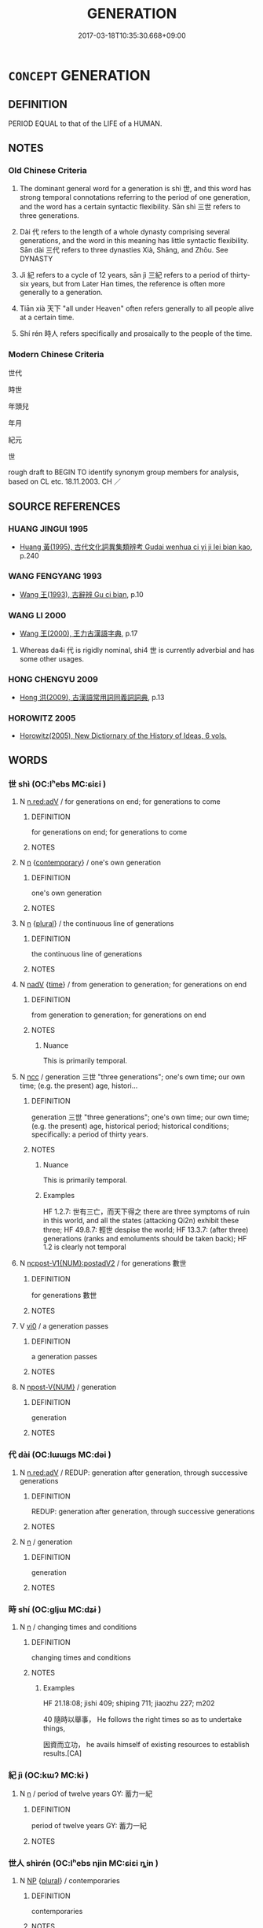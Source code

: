 # -*- mode: mandoku-tls-view -*-
#+TITLE: GENERATION
#+DATE: 2017-03-18T10:35:30.668+09:00        
#+STARTUP: content
* =CONCEPT= GENERATION
:PROPERTIES:
:CUSTOM_ID: uuid-d7c5e93f-9e73-4c12-8c37-1ded54283b48
:SYNONYM+:  AGE
:SYNONYM+:  AGE GROUP
:SYNONYM+:  PEER GROUP
:TR_ZH: 世代
:TR_OCH: 世
:END:
** DEFINITION

PERIOD EQUAL to that of the LIFE of a HUMAN.

** NOTES

*** Old Chinese Criteria
1. The dominant general word for a generation is shì 世, and this word has strong temporal connotations referring to the period of one generation, and the word has a certain syntactic flexibility. Sān shì 三世 refers to three generations.

2. Dài 代 refers to the length of a whole dynasty comprising several generations, and the word in this meaning has little syntactic flexibility. Sān dài 三代 refers to three dynasties Xià, Shāng, and Zhōu. See DYNASTY

3. Jì 紀 refers to a cycle of 12 years, sān jì 三紀 refers to a period of thirty-six years, but from Later Han times, the reference is often more generally to a generation.

4. Tiān xià 天下 "all under Heaven" often refers generally to all people alive at a certain time.

5. Shí rén 時人 refers specifically and prosaically to the people of the time.

*** Modern Chinese Criteria
世代

時世

年頭兒

年月

紀元

世

rough draft to BEGIN TO identify synonym group members for analysis, based on CL etc. 18.11.2003. CH ／

** SOURCE REFERENCES
*** HUANG JINGUI 1995
 - [[cite:HUANG-JINGUI-1995][Huang 黃(1995), 古代文化詞異集類辨考 Gudai wenhua ci yi ji lei bian kao]], p.240

*** WANG FENGYANG 1993
 - [[cite:WANG-FENGYANG-1993][Wang 王(1993), 古辭辨 Gu ci bian]], p.10

*** WANG LI 2000
 - [[cite:WANG-LI-2000][Wang 王(2000), 王力古漢語字典]], p.17


1. Whereas da4i 代 is rigidly nominal, shi4 世 is currently adverbial and has some other usages.

*** HONG CHENGYU 2009
 - [[cite:HONG-CHENGYU-2009][Hong 洪(2009), 古漢語常用詞同義詞詞典]], p.13

*** HOROWITZ 2005
 - [[cite:HOROWITZ-2005][Horowitz(2005), New Dictiornary of the History of Ideas, 6 vols.]]
** WORDS
   :PROPERTIES:
   :VISIBILITY: children
   :END:
*** 世 shì (OC:lʰebs MC:ɕiɛi )
:PROPERTIES:
:CUSTOM_ID: uuid-ea7f1f39-6ea4-40b0-ae7c-c4976399359e
:Char+: 世(1,4/5) 
:GY_IDS+: uuid-0a2970a8-0d00-4baf-9651-be47b9df2279
:PY+: shì     
:OC+: lʰebs     
:MC+: ɕiɛi     
:END: 
**** N [[tls:syn-func::#uuid-bb4ea5fd-6f2f-4356-ab1e-3cf8f7a7a031][n.red:adV]] / for generations on end; for generations to come
:PROPERTIES:
:CUSTOM_ID: uuid-805e64b3-520d-47ab-b4d9-dd371e338a47
:END:
****** DEFINITION

for generations on end; for generations to come

****** NOTES

**** N [[tls:syn-func::#uuid-8717712d-14a4-4ae2-be7a-6e18e61d929b][n]] {[[tls:sem-feat::#uuid-9a757077-2e0b-4b19-b134-0dcbc09cb1d8][contemporary]]} / one's own generation
:PROPERTIES:
:CUSTOM_ID: uuid-c617eaf1-00ce-41e3-846b-ab5bfaf43bbe
:END:
****** DEFINITION

one's own generation

****** NOTES

**** N [[tls:syn-func::#uuid-8717712d-14a4-4ae2-be7a-6e18e61d929b][n]] {[[tls:sem-feat::#uuid-5fae11b4-4f4e-441e-8dc7-4ddd74b68c2e][plural]]} / the continuous line of generations
:PROPERTIES:
:CUSTOM_ID: uuid-3795e7f0-3974-4b53-8103-daaa9972332d
:END:
****** DEFINITION

the continuous line of generations

****** NOTES

**** N [[tls:syn-func::#uuid-91666c59-4a69-460f-8cd3-9ddbff370ae5][nadV]] {[[tls:sem-feat::#uuid-dd37c44b-5a41-45e6-a045-090d47ae4923][time]]} / from generation to generation; for generations on end
:PROPERTIES:
:CUSTOM_ID: uuid-a016e3b1-ed26-4246-a161-aa355416d658
:WARRING-STATES-CURRENCY: 5
:END:
****** DEFINITION

from generation to generation; for generations on end

****** NOTES

******* Nuance
This is primarily temporal.

**** N [[tls:syn-func::#uuid-b6da65fd-429f-4245-9f94-a22078cc0512][ncc]] / generation 三世 "three generations";  one's own time; our own time;   (e.g. the present) age, histori...
:PROPERTIES:
:CUSTOM_ID: uuid-44fb4e86-8d04-444b-bdc8-7cb86ca4b643
:WARRING-STATES-CURRENCY: 5
:END:
****** DEFINITION

generation 三世 "three generations";  one's own time; our own time;   (e.g. the present) age, historical period;  historical conditions;  specifically: a period of thirty years.

****** NOTES

******* Nuance
This is primarily temporal.

******* Examples
HF 1.2.7: 世有三亡，而天下得之 there are three symptoms of ruin in this world, and all the states (attacking Qi2n) exhibit these three; HF 49.8.7: 輕世 despise the world; HF 13.3.7: (after three) generations (ranks and emoluments should be taken back); HF 1.2 is clearly not temporal

**** N [[tls:syn-func::#uuid-4bf8f122-aa86-49d0-851b-fe0767135edb][ncpost-V1{NUM}:postadV2]] / for generations 數世
:PROPERTIES:
:CUSTOM_ID: uuid-980e38c9-11a4-4391-9af4-d4ccfdcb7de2
:END:
****** DEFINITION

for generations 數世

****** NOTES

**** V [[tls:syn-func::#uuid-a922807b-cc05-48ad-ae43-c0d30b9bb742][vi0]] / a generation passes
:PROPERTIES:
:CUSTOM_ID: uuid-cbc575a9-f0a1-482b-b7ea-a40380e68db7
:WARRING-STATES-CURRENCY: 3
:END:
****** DEFINITION

a generation passes

****** NOTES

**** N [[tls:syn-func::#uuid-573e7b10-ffe1-4233-bcaa-9ce81d0e3ca9][npost-V{NUM}]] / generation
:PROPERTIES:
:CUSTOM_ID: uuid-48a9fe16-7def-4761-8f46-f4c7b143ba07
:END:
****** DEFINITION

generation

****** NOTES

*** 代 dài (OC:lɯɯɡs MC:dəi )
:PROPERTIES:
:CUSTOM_ID: uuid-34d03ca6-d022-4aea-87a1-de29d0dec940
:Char+: 代(9,3/5) 
:GY_IDS+: uuid-54919644-9bf9-4d49-9825-f764b622f577
:PY+: dài     
:OC+: lɯɯɡs     
:MC+: dəi     
:END: 
**** N [[tls:syn-func::#uuid-bb4ea5fd-6f2f-4356-ab1e-3cf8f7a7a031][n.red:adV]] / REDUP: generation after generation, through successive generations
:PROPERTIES:
:CUSTOM_ID: uuid-4d7dc3a6-4cd7-444b-97d0-c7d30fc0861e
:END:
****** DEFINITION

REDUP: generation after generation, through successive generations

****** NOTES

**** N [[tls:syn-func::#uuid-8717712d-14a4-4ae2-be7a-6e18e61d929b][n]] / generation
:PROPERTIES:
:CUSTOM_ID: uuid-cd5dbe85-d5a9-4700-bb2e-1726512be44b
:WARRING-STATES-CURRENCY: 4
:END:
****** DEFINITION

generation

****** NOTES

*** 時 shí (OC:ɡljɯ MC:dʑɨ )
:PROPERTIES:
:CUSTOM_ID: uuid-7f703c16-6e2b-4970-8922-b83ad1ce0be3
:Char+: 時(72,6/10) 
:GY_IDS+: uuid-e2aa15ab-5de1-4aef-9a8e-3d5313867d03
:PY+: shí     
:OC+: ɡljɯ     
:MC+: dʑɨ     
:END: 
**** N [[tls:syn-func::#uuid-8717712d-14a4-4ae2-be7a-6e18e61d929b][n]] / changing times and conditions
:PROPERTIES:
:CUSTOM_ID: uuid-b316dbc7-883f-458d-883a-a6764a93d93e
:WARRING-STATES-CURRENCY: 3
:END:
****** DEFINITION

changing times and conditions

****** NOTES

******* Examples
HF 21.18:08; jishi 409; shiping 711; jiaozhu 227; m202

40 隨時以舉事， He follows the right times so as to undertake things,

 因資而立功， he avails himself of existing resources to establish results.[CA]

*** 紀 jì (OC:kɯʔ MC:kɨ )
:PROPERTIES:
:CUSTOM_ID: uuid-ddc0e5b5-27f7-40db-b45d-af08a38215c4
:Char+: 紀(120,3/9) 
:GY_IDS+: uuid-04e24902-331e-4916-ab69-d0c44ca12454
:PY+: jì     
:OC+: kɯʔ     
:MC+: kɨ     
:END: 
**** N [[tls:syn-func::#uuid-8717712d-14a4-4ae2-be7a-6e18e61d929b][n]] / period of twelve years GY: 蓄力一紀
:PROPERTIES:
:CUSTOM_ID: uuid-5c313a70-66a6-414f-a0f1-0df52755c201
:WARRING-STATES-CURRENCY: 3
:END:
****** DEFINITION

period of twelve years GY: 蓄力一紀

****** NOTES

*** 世人 shìrén (OC:lʰebs njin MC:ɕiɛi ȵin )
:PROPERTIES:
:CUSTOM_ID: uuid-70a74bf2-bb00-416c-b6ae-8c1129196cc2
:Char+: 世(1,4/5) 人(9,0/2) 
:GY_IDS+: uuid-0a2970a8-0d00-4baf-9651-be47b9df2279 uuid-21fa0930-1ebd-4609-9c0d-ef7ef7a2723f
:PY+: shì rén    
:OC+: lʰebs njin    
:MC+: ɕiɛi ȵin    
:END: 
**** N [[tls:syn-func::#uuid-a8e89bab-49e1-4426-b230-0ec7887fd8b4][NP]] {[[tls:sem-feat::#uuid-5fae11b4-4f4e-441e-8dc7-4ddd74b68c2e][plural]]} / contemporaries
:PROPERTIES:
:CUSTOM_ID: uuid-111b650c-7a1a-4110-a50b-afb9516c4fc7
:END:
****** DEFINITION

contemporaries

****** NOTES

*** 天下 tiānxià (OC:lʰiin ɢraaʔ MC:then ɦɣɛ )
:PROPERTIES:
:CUSTOM_ID: uuid-047a5cac-2054-4d9b-ad15-df35fa43845e
:Char+: 天(37,1/4) 下(1,2/3) 
:GY_IDS+: uuid-43e0256e-579f-43ab-ab11-d70174151708 uuid-e2bc8c65-246b-4b87-bf92-9a624cdbcea7
:PY+: tiān xià    
:OC+: lʰiin ɢraaʔ    
:MC+: then ɦɣɛ    
:END: 
COMPOUND TYPE: [[tls:comp-type::#uuid-d3b9db17-df64-4f48-a929-0c15bda38d7f][ad{REL}]]


**** N [[tls:syn-func::#uuid-a8e89bab-49e1-4426-b230-0ec7887fd8b4][NP]] {[[tls:sem-feat::#uuid-5fae11b4-4f4e-441e-8dc7-4ddd74b68c2e][plural]]} / mankind at a given time
:PROPERTIES:
:CUSTOM_ID: uuid-17005e3a-6f9f-499e-be81-12465fee2d9e
:WARRING-STATES-CURRENCY: 5
:END:
****** DEFINITION

mankind at a given time

****** NOTES

******* Nuance
This is primarily spacial but can also refer to the inhabitants

******* Examples
HF 1.2.7: 世有三亡，而天下得之 there are three symptoms of ruin in this world, and all the states (attacking Qi2n) exhibit these three; HF 14.4.13: (make things clear to the world

*** 時人 shírén (OC:ɡljɯ njin MC:dʑɨ ȵin )
:PROPERTIES:
:CUSTOM_ID: uuid-547dd532-9936-48a2-aea4-3d248f87f6f8
:Char+: 時(72,6/10) 人(9,0/2) 
:GY_IDS+: uuid-e2aa15ab-5de1-4aef-9a8e-3d5313867d03 uuid-21fa0930-1ebd-4609-9c0d-ef7ef7a2723f
:PY+: shí rén    
:OC+: ɡljɯ njin    
:MC+: dʑɨ ȵin    
:END: 
**** N [[tls:syn-func::#uuid-e144e5f3-6f48-434b-ad41-3e76234cca69][NP{N1adN2}]] {[[tls:sem-feat::#uuid-f8182437-4c38-4cc9-a6f8-b4833cdea2ba][nonreferential]]} / people of the time
:PROPERTIES:
:CUSTOM_ID: uuid-baec3db9-0c91-4025-8fa5-19e0e37051bb
:WARRING-STATES-CURRENCY: 3
:END:
****** DEFINITION

people of the time

****** NOTES

******* Examples
SHU 0139 時人丕則有愆 The people of the age will greatly take as pattern the faults you have. [CA]

Xinlun, tr.Pokora. VIII,78 p 71. A I lin 3.9a. Yen 14.5b-6a. Sun 7a.

 此猶時人雖不別聖, Similarly, people of today, although they cannot discern the sage,

 亦復欣慕。 still admire him with delight.

*** 行 háng (OC:ɢaaŋ MC:ɦɑŋ )
:PROPERTIES:
:CUSTOM_ID: uuid-e13b8cbf-37ca-40ce-b759-11c79f292494
:Char+: 行(144,0/6) 
:GY_IDS+: uuid-97a02aa3-fdc3-4893-9ac3-b7e052423f61
:PY+: háng     
:OC+: ɢaaŋ     
:MC+: ɦɑŋ     
:END: 
**** N [[tls:syn-func::#uuid-76be1df4-3d73-4e5f-bbc2-729542645bc8][nab]] {[[tls:sem-feat::#uuid-2ef405b2-627b-4f29-940b-848d5428e30e][social]]} / order of members of a clan in one generation
:PROPERTIES:
:CUSTOM_ID: uuid-8f021428-90cd-4b61-bbb5-0a3ab4b9c24a
:END:
****** DEFINITION

order of members of a clan in one generation

****** NOTES

** BIBLIOGRAPHY
bibliography:../core/tlsbib.bib
